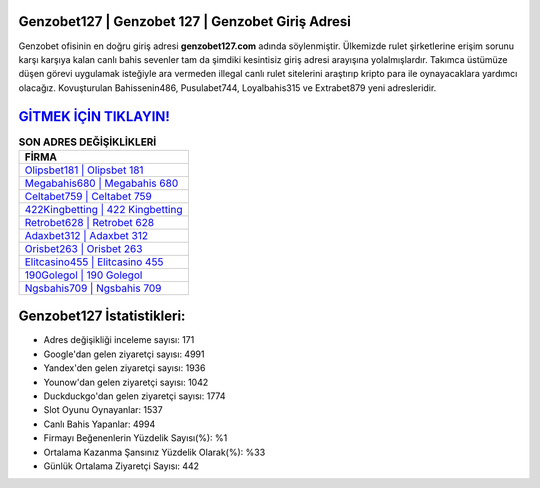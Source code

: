 ﻿Genzobet127 | Genzobet 127 | Genzobet Giriş Adresi
===================================

.. image:: images/genzobet-giris.jpg
   :width: 600
   
Genzobet ofisinin en doğru giriş adresi **genzobet127.com** adında söylenmiştir. Ülkemizde rulet şirketlerine erişim sorunu karşı karşıya kalan canlı bahis sevenler tam da şimdiki kesintisiz giriş adresi arayışına yolalmışlardır. Takımca üstümüze düşen görevi uygulamak isteğiyle ara vermeden illegal canlı rulet sitelerini araştırıp kripto para ile oynayacaklara yardımcı olacağız. Kovuşturulan Bahissenin486, Pusulabet744, Loyalbahis315 ve Extrabet879 yeni adresleridir.

`GİTMEK İÇİN TIKLAYIN! <https://uclck.me/gonow>`_
==============

.. list-table:: **SON ADRES DEĞİŞİKLİKLERİ**
   :widths: 100
   :header-rows: 1

   * - FİRMA
   * - `Olipsbet181 | Olipsbet 181 <olipsbet181-olipsbet-181-olipsbet-giris-adresi.html>`_
   * - `Megabahis680 | Megabahis 680 <megabahis680-megabahis-680-megabahis-giris-adresi.html>`_
   * - `Celtabet759 | Celtabet 759 <celtabet759-celtabet-759-celtabet-giris-adresi.html>`_	 
   * - `422Kingbetting | 422 Kingbetting <422kingbetting-422-kingbetting-kingbetting-giris-adresi.html>`_	 
   * - `Retrobet628 | Retrobet 628 <retrobet628-retrobet-628-retrobet-giris-adresi.html>`_ 
   * - `Adaxbet312 | Adaxbet 312 <adaxbet312-adaxbet-312-adaxbet-giris-adresi.html>`_
   * - `Orisbet263 | Orisbet 263 <orisbet263-orisbet-263-orisbet-giris-adresi.html>`_	 
   * - `Elitcasino455 | Elitcasino 455 <elitcasino455-elitcasino-455-elitcasino-giris-adresi.html>`_
   * - `190Golegol | 190 Golegol <190golegol-190-golegol-golegol-giris-adresi.html>`_
   * - `Ngsbahis709 | Ngsbahis 709 <ngsbahis709-ngsbahis-709-ngsbahis-giris-adresi.html>`_
	 
Genzobet127 İstatistikleri:
===================================	 
* Adres değişikliği inceleme sayısı: 171
* Google'dan gelen ziyaretçi sayısı: 4991
* Yandex'den gelen ziyaretçi sayısı: 1936
* Younow'dan gelen ziyaretçi sayısı: 1042
* Duckduckgo'dan gelen ziyaretçi sayısı: 1774
* Slot Oyunu Oynayanlar: 1537
* Canlı Bahis Yapanlar: 4994
* Firmayı Beğenenlerin Yüzdelik Sayısı(%): %1
* Ortalama Kazanma Şansınız Yüzdelik Olarak(%): %33
* Günlük Ortalama Ziyaretçi Sayısı: 442
